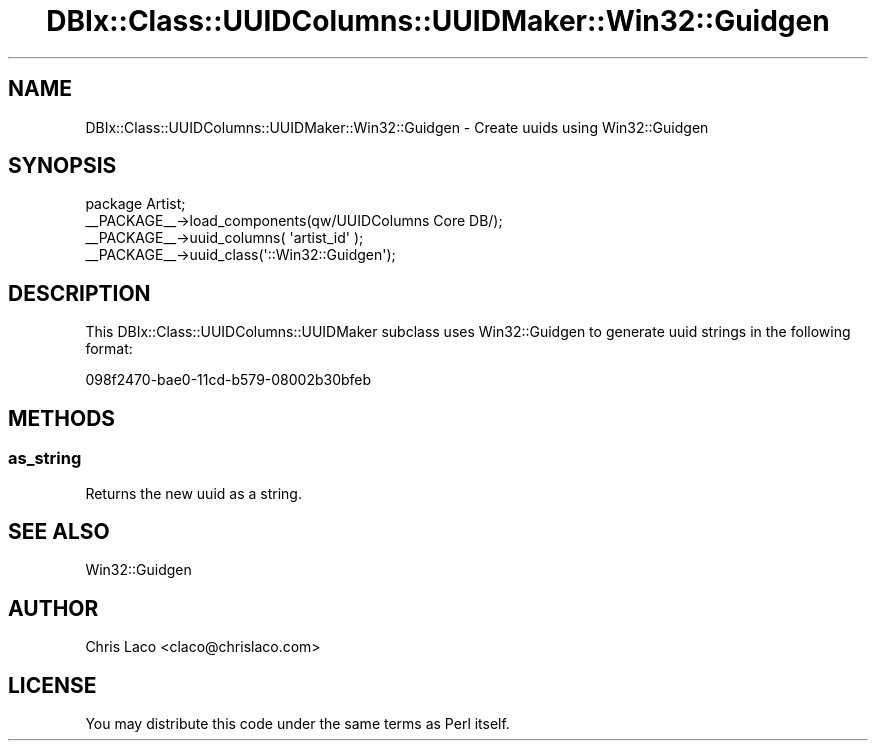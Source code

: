 .\" -*- mode: troff; coding: utf-8 -*-
.\" Automatically generated by Pod::Man 5.01 (Pod::Simple 3.43)
.\"
.\" Standard preamble:
.\" ========================================================================
.de Sp \" Vertical space (when we can't use .PP)
.if t .sp .5v
.if n .sp
..
.de Vb \" Begin verbatim text
.ft CW
.nf
.ne \\$1
..
.de Ve \" End verbatim text
.ft R
.fi
..
.\" \*(C` and \*(C' are quotes in nroff, nothing in troff, for use with C<>.
.ie n \{\
.    ds C` ""
.    ds C' ""
'br\}
.el\{\
.    ds C`
.    ds C'
'br\}
.\"
.\" Escape single quotes in literal strings from groff's Unicode transform.
.ie \n(.g .ds Aq \(aq
.el       .ds Aq '
.\"
.\" If the F register is >0, we'll generate index entries on stderr for
.\" titles (.TH), headers (.SH), subsections (.SS), items (.Ip), and index
.\" entries marked with X<> in POD.  Of course, you'll have to process the
.\" output yourself in some meaningful fashion.
.\"
.\" Avoid warning from groff about undefined register 'F'.
.de IX
..
.nr rF 0
.if \n(.g .if rF .nr rF 1
.if (\n(rF:(\n(.g==0)) \{\
.    if \nF \{\
.        de IX
.        tm Index:\\$1\t\\n%\t"\\$2"
..
.        if !\nF==2 \{\
.            nr % 0
.            nr F 2
.        \}
.    \}
.\}
.rr rF
.\" ========================================================================
.\"
.IX Title "DBIx::Class::UUIDColumns::UUIDMaker::Win32::Guidgen 3pm"
.TH DBIx::Class::UUIDColumns::UUIDMaker::Win32::Guidgen 3pm 2011-12-21 "perl v5.38.2" "User Contributed Perl Documentation"
.\" For nroff, turn off justification.  Always turn off hyphenation; it makes
.\" way too many mistakes in technical documents.
.if n .ad l
.nh
.SH NAME
DBIx::Class::UUIDColumns::UUIDMaker::Win32::Guidgen \- Create uuids using Win32::Guidgen
.SH SYNOPSIS
.IX Header "SYNOPSIS"
.Vb 4
\&  package Artist;
\&  _\|_PACKAGE_\|_\->load_components(qw/UUIDColumns Core DB/);
\&  _\|_PACKAGE_\|_\->uuid_columns( \*(Aqartist_id\*(Aq );
\&  _\|_PACKAGE_\|_\->uuid_class(\*(Aq::Win32::Guidgen\*(Aq);
.Ve
.SH DESCRIPTION
.IX Header "DESCRIPTION"
This DBIx::Class::UUIDColumns::UUIDMaker subclass uses Win32::Guidgen to
generate uuid strings in the following format:
.PP
.Vb 1
\&  098f2470\-bae0\-11cd\-b579\-08002b30bfeb
.Ve
.SH METHODS
.IX Header "METHODS"
.SS as_string
.IX Subsection "as_string"
Returns the new uuid as a string.
.SH "SEE ALSO"
.IX Header "SEE ALSO"
Win32::Guidgen
.SH AUTHOR
.IX Header "AUTHOR"
Chris Laco <claco@chrislaco.com>
.SH LICENSE
.IX Header "LICENSE"
You may distribute this code under the same terms as Perl itself.
